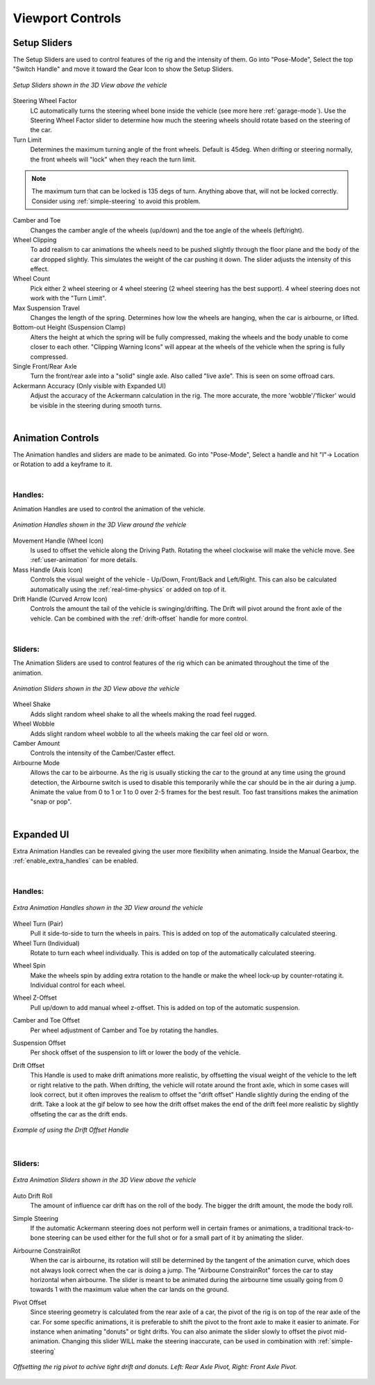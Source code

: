 Viewport Controls
===================================


.. _setup_handles:
Setup Sliders
------

The Setup Sliders are used to control features of the rig and the intensity of them.
Go into "Pose-Mode", Select the top "Switch Handle" and move it toward the Gear Icon to show the Setup Sliders.

..  figure:: img/IMG_SetupHandles.jpg
    :alt: Setup Sliders
    :class: with-shadow
    :width: 600px
    :align: center
    
    *Setup Sliders shown in the 3D View above the vehicle* 

Steering Wheel Factor
  LC automatically turns the steering wheel bone inside the vehicle (see more here :ref:`garage-mode`). Use the Steering Wheel Factor slider to determine how much the steering wheels should rotate based on the steering of the car.

Turn Limit
  Determines the maximum turning angle of the front wheels. Default is 45deg. When drifting or steering normally, the front wheels will "lock" when they reach the turn limit.

.. note::
    The maximum turn that can be locked is 135 degs of turn. Anything above that, will not be locked correctly. Consider using :ref:`simple-steering` to avoid this problem.

Camber and Toe
  Changes the camber angle of the wheels (up/down) and the toe angle of the wheels (left/right).

Wheel Clipping
    To add realism to car animations the wheels need to be pushed slightly through the floor plane and the body of the car dropped slightly. This simulates the weight of the car pushing it down. The slider adjusts the intensity of this effect.

Wheel Count
    Pick either 2 wheel steering or 4 wheel steering (2 wheel steering has the best support).
    4 wheel steering does not work with the "Turn Limit".

Max Suspension Travel
  Changes the length of the spring. Determines how low the wheels are hanging, when the car is airbourne, or lifted.

Bottom-out Height (Suspension Clamp)
     Alters the height at which the spring will be fully compressed, making the wheels and the body unable to come closer to each other. "Clipping Warning Icons" will appear at the wheels of the vehicle when the spring is fully compressed.

Single Front/Rear Axle
  Turn the front/rear axle into a "solid" single axle. Also called "live axle". This is seen on some offroad cars. 

Ackermann Accuracy (Only visible with Expanded UI)
   Adjust the accuracy of the Ackermann calculation in the rig. The more accurate, the more 'wobble'/'flicker' would be visible in the steering during smooth turns. 

|
.. _animation_handles:
Animation Controls
------

The Animation handles and sliders are made to be animated. Go into "Pose-Mode", Select a handle and hit "I"-> Location or Rotation to add a keyframe to it.

|
Handles:
^^^^^^^^
Animation Handles are used to control the animation of the vehicle.

..  figure:: img/IMG_AnimationHandles02.jpg
    :alt: Handles
    :class: with-shadow
    :width: 600px
    :align: center
    
    *Animation Handles shown in the 3D View around the vehicle* 

Movement Handle (Wheel Icon)
    Is used to offset the vehicle along the Driving Path. Rotating the wheel clockwise will make the vehicle move. See :ref:`user-animation` for more details.

Mass Handle (Axis Icon)
    Controls the visual weight of the vehicle - Up/Down, Front/Back and Left/Right. This can also be calculated automatically using the :ref:`real-time-physics` or added on top of it.

Drift Handle (Curved Arrow Icon)
    Controls the amount the tail of the vehicle is swinging/drifting. The Drift will pivot around the front axle of the vehicle. Can be combined with the :ref:`drift-offset` handle for more control.


|
Sliders:
^^^^^^^^
The Animation Sliders are used to control features of the rig which can be animated throughout the time of the animation.

..  figure:: img/IMG_AnimationHandles.jpg
    :alt: Animation Sliders
    :class: with-shadow
    :width: 400px
    :align: center
    
    *Animation Sliders shown in the 3D View above the vehicle* 

Wheel Shake
    Adds slight random wheel shake to all the wheels making the road feel rugged.

Wheel Wobble
    Adds slight random wheel wobble to all the wheels making the car feel old or worn.

Camber Amount
    Controls the intensity of the Camber/Caster effect.

Airbourne Mode
    Allows the car to be airbourne. As the rig is usually sticking the car to the ground at any time using the ground detection, the Airbourne switch is used to disable this temporarily while the car should be in the air during a jump. Animate the value from 0 to 1 or 1 to 0 over 2-5 frames for the best result. Too fast transitions makes the animation "snap or pop".



|
.. _extra_animation_handles:
Expanded UI
------

Extra Animation Handles can be revealed giving the user more flexibility when animating. Inside the Manual Gearbox, the :ref:`enable_extra_handles` can be enabled.


|
Handles:
^^^^^^^^
..  figure:: img/IMG_ExtraAnimationHandles02.jpg
    :alt: Extra Handles
    :class: with-shadow
    :width: 600px
    :align: center
    
    *Extra Animation Handles shown in the 3D View around the vehicle* 

.. _wheel-turn:
Wheel Turn (Pair)
    Pull it side-to-side to turn the wheels in pairs. This is added on top of the automatically calculated steering.

Wheel Turn (Individual)
    Rotate to turn each wheel individually. This is added on top of the automatically calculated steering.

.. _wheel-spin:
Wheel Spin
    Make the wheels spin by adding extra rotation to the handle or make the wheel lock-up by counter-rotating it. Individual control for each wheel. 

.. _wheel-z-offset:
Wheel Z-Offset
    Pull up/down to add manual wheel z-offset. This is added on top of the automatic suspension.

.. _camber-toe-offset:
Camber and Toe Offset
    Per wheel adjustment of Camber and Toe by rotating the handles.

.. _suspension:
Suspension Offset
    Per shock offset of the suspension to lift or lower the body of the vehicle.

.. _drift-offset:
Drift Offset
    This Handle is used to make drift animations more realistic, by offsetting the visual weight of the vehicle to the left or right relative to the path. When drifting, the vehicle will rotate around the front axle, which in some cases will look correct, but it often improves the realism to offset the "drift offset" Handle slightly during the ending of the drift. Take a look at the gif below to see how the drift offset makes the end of the drift feel more realistic by slightly offseting the car as the drift ends.

..  figure:: gif/DOC_HandleDriftOffset.gif
    :alt: Drift Handle
    :class: with-shadow
    :width: 600px
    :align: center
    
    *Example of using the Drift Offset Handle* 


|
Sliders:
^^^^^^^^
..  figure:: img/IMG_ExtraAnimationHandles.jpg
    :alt: Extra Sliders
    :class: with-shadow
    :width: 600px
    :align: center
    
    *Extra Animation Sliders shown in the 3D View above the vehicle* 


.. _auto-drift-roll:
Auto Drift Roll
    The amount of influence car drift has on the roll of the body. The bigger the drift amount, the mode the body roll.

.. _simple-steering:
Simple Steering
     If the automatic Ackermann steering does not perform well in certain frames or animations, a traditional track-to-bone steering can be used either for the full shot or for a small part of it by animating the slider.

.. _airbourne-const-rot:
Airbourne ConstrainRot
    When the car is airbourne, its rotation will still be determined by the tangent of the animation curve, which does not always look correct when the car is doing a jump. The "Airbourne ConstrainRot" forces the car to stay horizontal when airbourne. The slider is meant to be animated during the airbourne time usually going from 0 towards 1 with the maximum value when the car lands on the ground.

.. _pivot-pos:
Pivot Offset
    Since steering geometry is calculated from the rear axle of a car, the pivot of the rig is on top of the rear axle of the car. For some specific animations, it is preferable to shift the pivot to the front axle to make it easier to animate. For instance when animating "donuts" or tight drifts. You can also animate the slider slowly to offset the pivot mid-animation. Changing this slider WILL make the steering inaccurate, can be used in combination with :ref:`simple-steering`

..  figure:: img/IMG_PivotOffset.jpg
    :alt: Pivot Offset
    :class: with-shadow
    :width: 600px
    :align: center
    
    *Offsetting the rig pivot to achive tight drift and donuts. Left: Rear Axle Pivot, Right: Front Axle Pivot.* 



